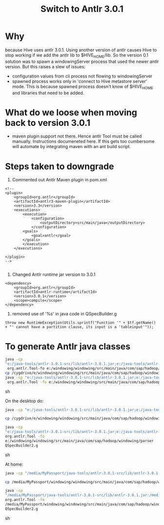 #+TITLE: Switch to Antlr 3.0.1
#+OPTIONS: toc:nil

* Why
because Hive uses antlr 3.0.1. Using another version of antlr causes
Hive to stop working if we add the antlr lib to $HIVE_HOME/lib. So the
version 0.1 solution was to spawn a windowingServer process that used
the newer antlr version. But this raises a slew of issues:
- configuration values from cli process not flowing to windowingServer
- spawned process works only in 'connect to Hive metastore server'
  mode. This is because spawned process doesn't know of $HIVE_HOME and
  libraries that need to be added.

* What do we loose when moving back to version 3.0.1
- maven plugin support not there. Hence antlr Tool must be called
  manually. Instructions documeneted here. If this gets too cumbersome
  will automate by integrating maven with an ant build script.

* Steps taken to downgrade
1. Commented out Antlr Maven plugin in pom.xml
#+BEGIN_EXAMPLE
    <!-- 
	<plugin>
		<groupId>org.antlr</groupId>
		<artifactId>antlr3-maven-plugin</artifactId>
		<version>3.3</version>
		<executions>
		    <execution>
				<configuration>
				    <outputDirectory>src/main/java</outputDirectory>
				</configuration>
			<goals>
			    <goal>antlr</goal>
			</goals>
		    </execution>
		</executions>

	</plugin>
	-->

#+END_EXAMPLE

2. Changed Antlr runtime jar version to 3.0.1
#+BEGIN_EXAMPLE
	<dependency>
	    <groupId>org.antlr</groupId>
	    <artifactId>antlr-runtime</artifactId>
	    <version>3.0.1</version>
	    <scope>compile</scope>
	</dependency>
#+END_EXAMPLE

3. removed use of '%s' in java code in QSpecBuilder.g
#+BEGIN_EXAMPLE
      throw new RuntimeException(Utils.sprintf("Function '" + $tf.getName() + "' cannot have a partition clause, its input is a 'tableinput'"));
#+END_EXAMPLE

* To generate Antlr java classes
#+begin_src sh
java -cp
"e:/java-tools/antlr-3.0.1-src/lib/antlr-3.0.1.jar;e:/java-tools/antlr-3.0.1-src/lib/stringtemplate-3.1b1.jar;e:/java-tools/antlr-3.0.1-src/lib/antlr-runtime-3.0.1.jar;e:/java-tools/antlr-3.0.1-src/lib/antlr-2.7.7.jar" \
 org.antlr.Tool-fo e:/windowing/windowing/src/main/java/com/sap/hadoop/windowing/parserWindowing.g
cp /cygdrive/e/windowing/windowing/src/main/java/com/sap/hadoop/windowing /parser/Windowing.tokens .
java -cp "e:/java-tools/antlr-3.0.1-src/lib/antlr-3.0.1.jar;e:/java-tools/antlr-3.0.1-src/lib/stringtemplate-3.1b1.jar;e:/java-tools/antlr-3.0.1-src/lib/antlr-runtime-3.0.1.jar;e:/java-tools/antlr-3.0.1-src/lib/antlr-2.7.7.jar" \
 org.antlr.Tool -fo e:/windowing/windowing/src/main/java/com/sap/hadoop/windowing/parser  QSpecBuilder.g
#+end_src sh


On the desktop do:
#+begin_src sh
java -cp "e:/java-tools/antlr-3.0.1-src/lib/antlr-3.0.1.jar;e:/java-tools/antlr-3.0.1-src/lib/stringtemplate-3.1b1.jar;e:/java-tools/antlr-3.0.1-src/lib/antlr-runtime-3.0.1.jar;e:/java-tools/antlr-3.0.1-src/lib/antlr-2.7.7.jar" org.antlr.Tool -fo e:/windowing/windowing/src/main/java/com/sap/hadoop/windowing/parser Windowing2.g

cp /cygdrive/e/windowing/windowing/src/main/java/com/sap/hadoop/windowing/parser/Windowing2.tokens .

java -cp
"e:/java-tools/antlr-3.0.1-src/lib/antlr-3.0.1.jar;e:/java-tools/antlr-3.0.1-src/lib/stringtemplate-3.1b1.jar;e:/java-tools/antlr-3.0.1-src/lib/antlr-runtime-3.0.1.jar;e:/java-tools/antlr-3.0.1-src/lib/antlr-2.7.7.jar"
org.antlr.Tool -fo
e:/windowing/windowing/src/main/java/com/sap/hadoop/windowing/parser
QSpecBuilder2.g
#+end_src sh


At home:
#+begin_src sh
java -cp "/media/MyPassport/java-tools/antlr-3.0.1-src/lib/antlr-3.0.1.jar:/media/MyPassport/java-tools/antlr-3.0.1-src/lib/stringtemplate-3.1b1.jar:/media/MyPassport/java-tools/antlr-3.0.1-src/lib/antlr-runtime-3.0.1.jar:/media/MyPassport/java-tools/antlr-3.0.1-src/lib/antlr-2.7.7.jar" org.antlr.Tool -fo /media/MyPassport/windowing/windowing/src/main/java/com/sap/hadoop/windowing/parser Windowing2.g

cp /media/MyPassport/windowing/windowing/src/main/java/com/sap/hadoop/windowing/parser/Windowing2.tokens .

java -cp
"/media/MyPassport/java-tools/antlr-3.0.1-src/lib/antlr-3.0.1.jar:/media/MyPassport/java-tools/antlr-3.0.1-src/lib/stringtemplate-3.1b1.jar:/media/MyPassport/java-tools/antlr-3.0.1-src/lib/antlr-runtime-3.0.1.jar:/media/MyPassport/java-tools/antlr-3.0.1-src/lib/antlr-2.7.7.jar"
org.antlr.Tool -fo
/media/MyPassport/windowing/windowing/src/main/java/com/sap/hadoop/windowing/parser
QSpecBuilder2.g
#+end_src sh
